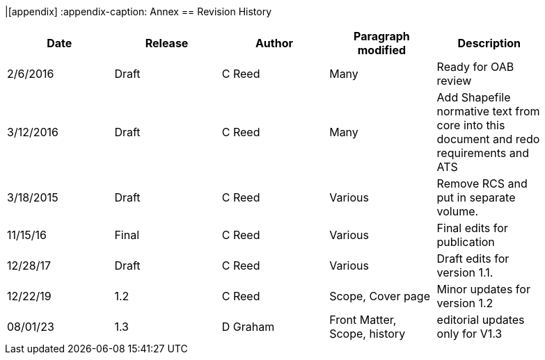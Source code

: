 |[appendix]
:appendix-caption: Annex
== Revision History

[cols=",,,,",width="90%",options="header"]
|=======================================================================================================================
|Date |Release |Author |Paragraph modified |Description
|2/6/2016 |Draft |C Reed |Many |Ready for OAB review
|3/12/2016 |Draft |C Reed |Many |Add Shapefile normative text from core into this document and redo requirements and ATS
|3/18/2015 |Draft |C Reed |Various |Remove RCS and put in separate volume.
|11/15/16 |Final |C Reed |Various |Final edits for publication
|12/28/17 |Draft |C Reed |Various |Draft edits for version 1.1.
|12/22/19 | 1.2| C Reed | Scope, Cover page |Minor updates for version 1.2
|08/01/23 | 1.3 |D Graham |Front Matter, Scope, history|editorial updates only for V1.3|
=======================================================================================================================
